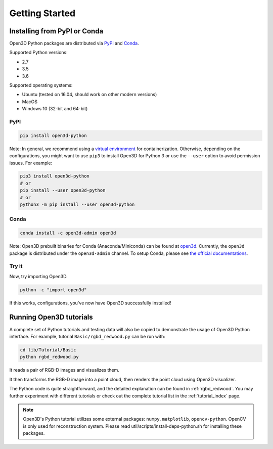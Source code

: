 .. _getting_started:

Getting Started
###############

.. _install_open3d_python:

Installing from PyPI or Conda
=============================

Open3D Python packages are distributed via
`PyPI <https://pypi.org/project/open3d-python/>`_ and
`Conda <https://anaconda.org/open3d-admin/open3d>`_.

Supported Python versions:

* 2.7
* 3.5
* 3.6

Supported operating systems:

* Ubuntu (tested on 16.04, should work on other modern versions)
* MacOS
* Windows 10 (32-bit and 64-bit)

PyPI
----

.. code-block:: bash

    pip install open3d-python

Note: In general, we recommend using a
`virtual environment <https://docs.python-guide.org/dev/virtualenvs/>`_ for
containerization. Otherwise, depending on the configurations, you might want to
use ``pip3`` to install Open3D for Python 3 or use the ``--user`` option to
avoid permission issues. For example:

.. code-block:: bash

    pip3 install open3d-python
    # or
    pip install --user open3d-python
    # or
    python3 -m pip install --user open3d-python

Conda
-----

.. code-block:: bash

    conda install -c open3d-admin open3d

Note: Open3D prebuilt binaries for Conda (Anaconda/Miniconda) can be found at
`open3d <https://anaconda.org/open3d-admin/open3d>`_. Currently, the ``open3d``
package is distributed under the ``open3d-admin`` channel. To setup Conda,
please see `the official documentations <https://conda.io/docs/user-guide/install/index.html>`_.


Try it
------

Now, try importing Open3D.

.. code-block:: bash

    python -c "import open3d"

If this works, configurations, you've now have Open3D successfully installed!


Running Open3D tutorials
========================

A complete set of Python tutorials and testing data will also be copied to
demonstrate the usage of Open3D Python interface.
For example, tutorial ``Basic/rgbd_redwood.py`` can be run with:

.. code-block:: bash

    cd lib/Tutorial/Basic
    python rgbd_redwood.py

It reads a pair of RGB-D images and visualizes them.

.. image:: _static/Basic/rgbd_images/redwood_rgbd.png
    :width: 400px

It then transforms the RGB-D image into a point cloud, then renders the point
cloud using Open3D visualizer.

.. image:: _static/Basic/rgbd_images/redwood_pcd.png
    :width: 400px

The Python code is quite straightforward, and the detailed explanation can be
found in :ref:`rgbd_redwood`.
You may further experiment with different tutorials or check out the complete
tutorial list in the :ref:`tutorial_index` page.

.. note:: Open3D's Python tutorial utilizes some external packages: ``numpy``,
    ``matplotlib``, ``opencv-python``. OpenCV is only used for reconstruction
    system. Please read util/scripts/install-deps-python.sh for installing these
    packages.
